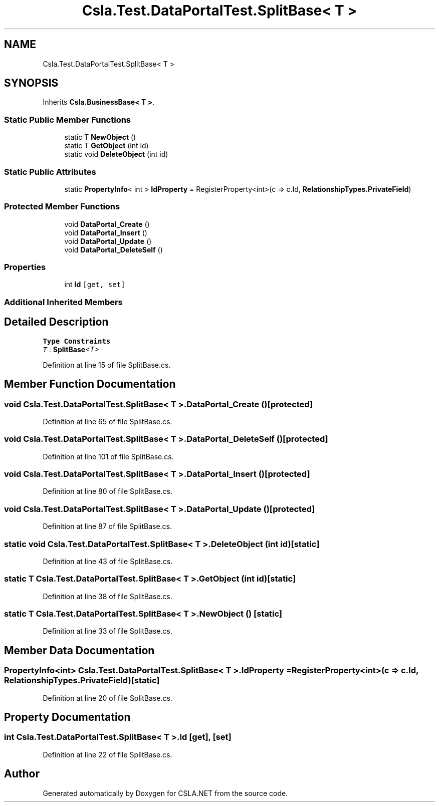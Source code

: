 .TH "Csla.Test.DataPortalTest.SplitBase< T >" 3 "Wed Jul 21 2021" "Version 5.4.2" "CSLA.NET" \" -*- nroff -*-
.ad l
.nh
.SH NAME
Csla.Test.DataPortalTest.SplitBase< T >
.SH SYNOPSIS
.br
.PP
.PP
Inherits \fBCsla\&.BusinessBase< T >\fP\&.
.SS "Static Public Member Functions"

.in +1c
.ti -1c
.RI "static T \fBNewObject\fP ()"
.br
.ti -1c
.RI "static T \fBGetObject\fP (int id)"
.br
.ti -1c
.RI "static void \fBDeleteObject\fP (int id)"
.br
.in -1c
.SS "Static Public Attributes"

.in +1c
.ti -1c
.RI "static \fBPropertyInfo\fP< int > \fBIdProperty\fP = RegisterProperty<int>(c => c\&.Id, \fBRelationshipTypes\&.PrivateField\fP)"
.br
.in -1c
.SS "Protected Member Functions"

.in +1c
.ti -1c
.RI "void \fBDataPortal_Create\fP ()"
.br
.ti -1c
.RI "void \fBDataPortal_Insert\fP ()"
.br
.ti -1c
.RI "void \fBDataPortal_Update\fP ()"
.br
.ti -1c
.RI "void \fBDataPortal_DeleteSelf\fP ()"
.br
.in -1c
.SS "Properties"

.in +1c
.ti -1c
.RI "int \fBId\fP\fC [get, set]\fP"
.br
.in -1c
.SS "Additional Inherited Members"
.SH "Detailed Description"
.PP 
\fBType Constraints\fP
.TP
\fIT\fP : \fI\fBSplitBase\fP<T>\fP
.PP
Definition at line 15 of file SplitBase\&.cs\&.
.SH "Member Function Documentation"
.PP 
.SS "void \fBCsla\&.Test\&.DataPortalTest\&.SplitBase\fP< T >\&.DataPortal_Create ()\fC [protected]\fP"

.PP
Definition at line 65 of file SplitBase\&.cs\&.
.SS "void \fBCsla\&.Test\&.DataPortalTest\&.SplitBase\fP< T >\&.DataPortal_DeleteSelf ()\fC [protected]\fP"

.PP
Definition at line 101 of file SplitBase\&.cs\&.
.SS "void \fBCsla\&.Test\&.DataPortalTest\&.SplitBase\fP< T >\&.DataPortal_Insert ()\fC [protected]\fP"

.PP
Definition at line 80 of file SplitBase\&.cs\&.
.SS "void \fBCsla\&.Test\&.DataPortalTest\&.SplitBase\fP< T >\&.DataPortal_Update ()\fC [protected]\fP"

.PP
Definition at line 87 of file SplitBase\&.cs\&.
.SS "static void \fBCsla\&.Test\&.DataPortalTest\&.SplitBase\fP< T >\&.DeleteObject (int id)\fC [static]\fP"

.PP
Definition at line 43 of file SplitBase\&.cs\&.
.SS "static T \fBCsla\&.Test\&.DataPortalTest\&.SplitBase\fP< T >\&.GetObject (int id)\fC [static]\fP"

.PP
Definition at line 38 of file SplitBase\&.cs\&.
.SS "static T \fBCsla\&.Test\&.DataPortalTest\&.SplitBase\fP< T >\&.NewObject ()\fC [static]\fP"

.PP
Definition at line 33 of file SplitBase\&.cs\&.
.SH "Member Data Documentation"
.PP 
.SS "\fBPropertyInfo\fP<int> \fBCsla\&.Test\&.DataPortalTest\&.SplitBase\fP< T >\&.IdProperty = RegisterProperty<int>(c => c\&.Id, \fBRelationshipTypes\&.PrivateField\fP)\fC [static]\fP"

.PP
Definition at line 20 of file SplitBase\&.cs\&.
.SH "Property Documentation"
.PP 
.SS "int \fBCsla\&.Test\&.DataPortalTest\&.SplitBase\fP< T >\&.Id\fC [get]\fP, \fC [set]\fP"

.PP
Definition at line 22 of file SplitBase\&.cs\&.

.SH "Author"
.PP 
Generated automatically by Doxygen for CSLA\&.NET from the source code\&.
